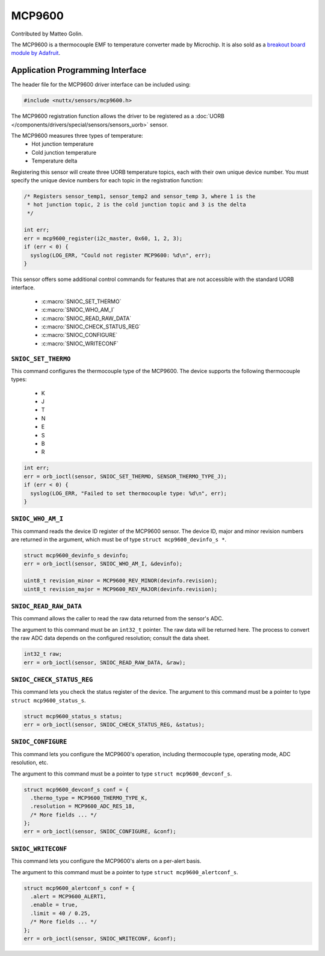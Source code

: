 =======
MCP9600
=======

Contributed by Matteo Golin.

The MCP9600 is a thermocouple EMF to temperature converter made by Microchip. It
is also sold as a `breakout board module by Adafruit
<https://learn.adafruit.com/adafruit-mcp9600-i2c-thermocouple-amplifier>`_.

Application Programming Interface
==================================

The header file for the MCP9600 driver interface can be included using:

.. code-block:: c

   #include <nuttx/sensors/mcp9600.h>

The MCP9600 registration function allows the driver to be registered as a
:doc:`UORB </components/drivers/special/sensors/sensors_uorb>` sensor.

The MCP9600 measures three types of temperature:
 * Hot junction temperature
 * Cold junction temperature
 * Temperature delta

Registering this sensor will create three UORB temperature topics, each with
their own unique device number. You must specify the unique device numbers for
each topic in the registration function:

.. code-block:: c

   /* Registers sensor_temp1, sensor_temp2 and sensor_temp 3, where 1 is the
    * hot junction topic, 2 is the cold junction topic and 3 is the delta
    */

   int err;
   err = mcp9600_register(i2c_master, 0x60, 1, 2, 3);
   if (err < 0) {
     syslog(LOG_ERR, "Could not register MCP9600: %d\n", err);
   }


This sensor offers some additional control commands for features that are not
accessible with the standard UORB interface.

 * :c:macro:`SNIOC_SET_THERMO`
 * :c:macro:`SNIOC_WHO_AM_I`
 * :c:macro:`SNIOC_READ_RAW_DATA`
 * :c:macro:`SNIOC_CHECK_STATUS_REG`
 * :c:macro:`SNIOC_CONFIGURE`
 * :c:macro:`SNIOC_WRITECONF`

``SNIOC_SET_THERMO``
--------------------

This command configures the thermocouple type of the MCP9600. The device
supports the following thermocouple types:

 * K
 * J
 * T
 * N
 * E
 * S
 * B
 * R

.. code-block:: c

   int err;
   err = orb_ioctl(sensor, SNIOC_SET_THERMO, SENSOR_THERMO_TYPE_J);
   if (err < 0) {
     syslog(LOG_ERR, "Failed to set thermocouple type: %d\n", err);
   }

``SNIOC_WHO_AM_I``
------------------

This command reads the device ID register of the MCP9600 sensor. The device ID,
major and minor revision numbers are returned in the argument, which must be of
type ``struct mcp9600_devinfo_s *``.

.. code-block:: c

  struct mcp9600_devinfo_s devinfo;
  err = orb_ioctl(sensor, SNIOC_WHO_AM_I, &devinfo);

  uint8_t revision_minor = MCP9600_REV_MINOR(devinfo.revision);
  uint8_t revision_major = MCP9600_REV_MAJOR(devinfo.revision);

``SNIOC_READ_RAW_DATA``
-----------------------

This command allows the caller to read the raw data returned from the sensor's
ADC.

The argument to this command must be an ``int32_t`` pointer. The raw data will
be returned here. The process to convert the raw ADC data depends on the
configured resolution; consult the data sheet.

.. code-block:: c

  int32_t raw;
  err = orb_ioctl(sensor, SNIOC_READ_RAW_DATA, &raw);

``SNIOC_CHECK_STATUS_REG``
--------------------------

This command lets you check the status register of the device. The argument to
this command must be a pointer to type ``struct mcp9600_status_s``.

.. code-block:: c

  struct mcp9600_status_s status;
  err = orb_ioctl(sensor, SNIOC_CHECK_STATUS_REG, &status);

``SNIOC_CONFIGURE``
-------------------

This command lets you configure the MCP9600's operation, including thermocouple
type, operating mode, ADC resolution, etc.

The argument to this command must be a pointer to type ``struct
mcp9600_devconf_s``.

.. code-block:: c

  struct mcp9600_devconf_s conf = {
    .thermo_type = MCP9600_THERMO_TYPE_K,
    .resolution = MCP9600_ADC_RES_18,
    /* More fields ... */
  };
  err = orb_ioctl(sensor, SNIOC_CONFIGURE, &conf);

``SNIOC_WRITECONF``
-------------------

This command lets you configure the MCP9600's alerts on a per-alert basis.
   
The argument to this command must be a pointer to type ``struct
mcp9600_alertconf_s``.

.. code-block:: c

  struct mcp9600_alertconf_s conf = {
    .alert = MCP9600_ALERT1,
    .enable = true,
    .limit = 40 / 0.25,
    /* More fields ... */
  };
  err = orb_ioctl(sensor, SNIOC_WRITECONF, &conf);
